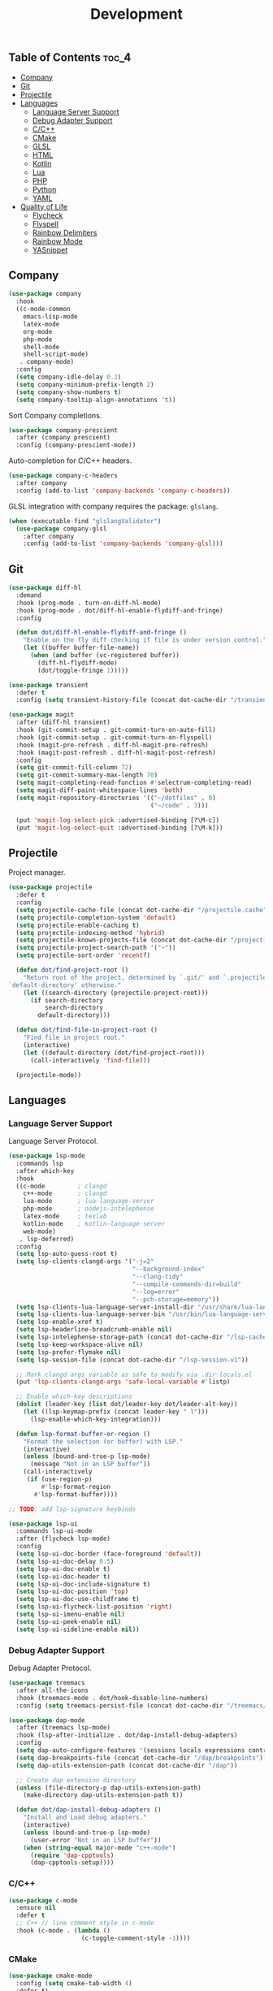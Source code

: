 #+TITLE: Development
#+OPTIONS: toc:nil
#+PROPERTY: header-args:emacs-lisp :shebang ";;; -*- lexical-binding: t; -*-\n"

** Table of Contents :toc_4:
  - [[#company][Company]]
  - [[#git][Git]]
  - [[#projectile][Projectile]]
  - [[#languages][Languages]]
    - [[#language-server-support][Language Server Support]]
    - [[#debug-adapter-support][Debug Adapter Support]]
    - [[#cc][C/C++]]
    - [[#cmake][CMake]]
    - [[#glsl][GLSL]]
    - [[#html][HTML]]
    - [[#kotlin][Kotlin]]
    - [[#lua][Lua]]
    - [[#php][PHP]]
    - [[#python][Python]]
    - [[#yaml][YAML]]
  - [[#quality-of-life][Quality of Life]]
      - [[#flycheck][Flycheck]]
      - [[#flyspell][Flyspell]]
      - [[#rainbow-delimiters][Rainbow Delimiters]]
      - [[#rainbow-mode][Rainbow Mode]]
      - [[#yasnippet][YASnippet]]

** Company

#+BEGIN_SRC emacs-lisp
(use-package company
  :hook
  ((c-mode-common
	emacs-lisp-mode
	latex-mode
	org-mode
	php-mode
	shell-mode
	shell-script-mode)
   . company-mode)
  :config
  (setq company-idle-delay 0.2)
  (setq company-minimum-prefix-length 2)
  (setq company-show-numbers t)
  (setq company-tooltip-align-annotations 't))
#+END_SRC

Sort Company completions.

#+BEGIN_SRC emacs-lisp
(use-package company-prescient
  :after (company prescient)
  :config (company-prescient-mode))
#+END_SRC

Auto-completion for C/C++ headers.

#+BEGIN_SRC emacs-lisp
(use-package company-c-headers
  :after company
  :config (add-to-list 'company-backends 'company-c-headers))
#+END_SRC

GLSL integration with company requires the package: ~glslang~.

#+BEGIN_SRC emacs-lisp
(when (executable-find "glslangValidator")
  (use-package company-glsl
	:after company
	:config (add-to-list 'company-backends 'company-glsl)))
#+END_SRC

** Git

#+BEGIN_SRC emacs-lisp
(use-package diff-hl
  :demand
  :hook (prog-mode . turn-on-diff-hl-mode)
  :hook (prog-mode . dot/diff-hl-enable-flydiff-and-fringe)
  :config

  (defun dot/diff-hl-enable-flydiff-and-fringe ()
	"Enable on the fly diff checking if file is under version control."
	(let ((buffer buffer-file-name))
	  (when (and buffer (vc-registered buffer))
		(diff-hl-flydiff-mode)
		(dot/toggle-fringe 1)))))

(use-package transient
  :defer t
  :config (setq transient-history-file (concat dot-cache-dir "/transient/history.el")))

(use-package magit
  :after (diff-hl transient)
  :hook (git-commit-setup . git-commit-turn-on-auto-fill)
  :hook (git-commit-setup . git-commit-turn-on-flyspell)
  :hook (magit-pre-refresh . diff-hl-magit-pre-refresh)
  :hook (magit-post-refresh . diff-hl-magit-post-refresh)
  :config
  (setq git-commit-fill-column 72)
  (setq git-commit-summary-max-length 70)
  (setq magit-completing-read-function #'selectrum-completing-read)
  (setq magit-diff-paint-whitespace-lines 'both)
  (setq magit-repository-directories '(("~/dotfiles" . 0)
									   ("~/code" . 3)))

  (put 'magit-log-select-pick :advertised-binding [?\M-c])
  (put 'magit-log-select-quit :advertised-binding [?\M-k]))
#+END_SRC
** Projectile

Project manager.

#+BEGIN_SRC emacs-lisp
(use-package projectile
  :defer t
  :config
  (setq projectile-cache-file (concat dot-cache-dir "/projectile.cache"))
  (setq projectile-completion-system 'default)
  (setq projectile-enable-caching t)
  (setq projectile-indexing-method 'hybrid)
  (setq projectile-known-projects-file (concat dot-cache-dir "/projectile-bookmarks.eld"))
  (setq projectile-project-search-path '("~"))
  (setq projectile-sort-order 'recentf)

  (defun dot/find-project-root ()
	"Return root of the project, determined by `.git/' and `.projectile',
`default-directory' otherwise."
	(let ((search-directory (projectile-project-root)))
	  (if search-directory
		  search-directory
		default-directory)))

  (defun dot/find-file-in-project-root ()
	"Find file in project root."
	(interactive)
	(let ((default-directory (dot/find-project-root)))
	  (call-interactively 'find-file)))

  (projectile-mode))
#+END_SRC

** Languages

*** Language Server Support

Language Server Protocol.

#+BEGIN_SRC emacs-lisp
(use-package lsp-mode
  :commands lsp
  :after which-key
  :hook
  ((c-mode         ; clangd
	c++-mode       ; clangd
	lua-mode       ; lua-language-server
	php-mode       ; nodejs-intelephense
    latex-mode     ; texlab
    kotlin-mode    ; kotlin-language-server
    web-mode)
   . lsp-deferred)
  :config
  (setq lsp-auto-guess-root t)
  (setq lsp-clients-clangd-args '("-j=2"
								  "--background-index"
								  "--clang-tidy"
								  "--compile-commands-dir=build"
								  "--log=error"
								  "--pch-storage=memory"))
  (setq lsp-clients-lua-language-server-install-dir "/usr/share/lua-language-server/")
  (setq lsp-clients-lua-language-server-bin "/usr/bin/lua-language-server")
  (setq lsp-enable-xref t)
  (setq lsp-headerline-breadcrumb-enable nil)
  (setq lsp-intelephense-storage-path (concat dot-cache-dir "/lsp-cache"))
  (setq lsp-keep-workspace-alive nil)
  (setq lsp-prefer-flymake nil)
  (setq lsp-session-file (concat dot-cache-dir "/lsp-session-v1"))

  ;; Mark clangd args variable as safe to modify via .dir-locals.el
  (put 'lsp-clients-clangd-args 'safe-local-variable #'listp)

  ;; Enable which-key descriptions
  (dolist (leader-key (list dot/leader-key dot/leader-alt-key))
	(let ((lsp-keymap-prefix (concat leader-key " l")))
	  (lsp-enable-which-key-integration)))

  (defun lsp-format-buffer-or-region ()
	"Format the selection (or buffer) with LSP."
	(interactive)
	(unless (bound-and-true-p lsp-mode)
	  (message "Not in an LSP buffer"))
	(call-interactively
	 (if (use-region-p)
		 #'lsp-format-region
	   #'lsp-format-buffer))))

;; TODO: add lsp-signature keybinds

(use-package lsp-ui
  :commands lsp-ui-mode
  :after (flycheck lsp-mode)
  :config
  (setq lsp-ui-doc-border (face-foreground 'default))
  (setq lsp-ui-doc-delay 0.5)
  (setq lsp-ui-doc-enable t)
  (setq lsp-ui-doc-header t)
  (setq lsp-ui-doc-include-signature t)
  (setq lsp-ui-doc-position 'top)
  (setq lsp-ui-doc-use-childframe t)
  (setq lsp-ui-flycheck-list-position 'right)
  (setq lsp-ui-imenu-enable nil)
  (setq lsp-ui-peek-enable nil)
  (setq lsp-ui-sideline-enable nil))
#+END_SRC

*** Debug Adapter Support

Debug Adapter Protocol.

#+BEGIN_SRC emacs-lisp
(use-package treemacs
  :after all-the-icons
  :hook (treemacs-mode . dot/hook-disable-line-numbers)
  :config (setq treemacs-persist-file (concat dot-cache-dir "/treemacs/persist")))

(use-package dap-mode
  :after (treemacs lsp-mode)
  :hook (lsp-after-initialize . dot/dap-install-debug-adapters)
  :config
  (setq dap-auto-configure-features '(sessions locals expressions controls tooltip))
  (setq dap-breakpoints-file (concat dot-cache-dir "/dap/breakpoints"))
  (setq dap-utils-extension-path (concat dot-cache-dir "/dap"))

  ;; Create dap extension directory
  (unless (file-directory-p dap-utils-extension-path)
	(make-directory dap-utils-extension-path t))

  (defun dot/dap-install-debug-adapters ()
	"Install and Load debug adapters."
	(interactive)
	(unless (bound-and-true-p lsp-mode)
	  (user-error "Not in an LSP buffer"))
	(when (string-equal major-mode "c++-mode")
	  (require 'dap-cpptools)
	  (dap-cpptools-setup))))
#+END_SRC

*** C/C++

#+BEGIN_SRC emacs-lisp
(use-package c-mode
  :ensure nil
  :defer t
  ;; C++ // line comment style in c-mode
  :hook (c-mode . (lambda ()
					(c-toggle-comment-style -1))))
#+END_SRC

*** CMake

#+BEGIN_SRC emacs-lisp
(use-package cmake-mode
  :config (setq cmake-tab-width 4)
  :defer t)
#+END_SRC

*** GLSL

#+BEGIN_SRC emacs-lisp
(use-package glsl-mode
  :defer t)
#+END_SRC

*** HTML

#+BEGIN_SRC emacs-lisp
(use-package web-mode
  :defer t)
#+END_SRC

*** Kotlin

#+BEGIN_SRC emacs-lisp
(use-package kotlin-mode
  :defer t)
#+END_SRC

*** Lua

#+BEGIN_SRC emacs-lisp
(use-package lua-mode
  :defer t
  :config (setq lua-indent-level 4))
#+END_SRC

*** PHP

#+BEGIN_SRC emacs-lisp
(use-package php-mode
  :defer t
  :hook
  (php-mode . (lambda ()
				(setq indent-tabs-mode t))))

(use-package restclient
  :defer t)
#+END_SRC

*** Python

#+BEGIN_SRC emacs-lisp
(use-package python-mode
  :ensure nil
  :defer t
  :hook (python-mode . (lambda ()
						 (setq indent-tabs-mode t)
						 (setq python-indent-offset 4)
						 (setq tab-width 4))))
#+END_SRC

*** YAML

#+BEGIN_SRC emacs-lisp
(use-package yaml-mode
  :defer t)
#+END_SRC

** Quality of Life

**** Flycheck

On the fly syntax checking.

#+BEGIN_SRC emacs-lisp
(use-package flycheck
  :hook
  ((c-mode-common
	emacs-lisp-mode
	latex-mode
	org-mode
	php-mode
	sh-mode
	shell-mode
	shell-script-mode)
   . flycheck-mode)
  :config
  (setq flycheck-clang-language-standard "c++17")
  (setq flycheck-gcc-language-standard "c++17"))

;; For .el files which are intended to be packages
(use-package flycheck-package
  :after flycheck
  :config
  (add-to-list 'flycheck-checkers 'flycheck-emacs-lisp-package)
  (flycheck-package-setup))

(use-package flycheck-clang-tidy
  :after flycheck
  :hook (flycheck-mode . flycheck-clang-tidy-setup)
  :config (setq flycheck-clang-tidy-extra-options "--format-style=file"))
#+END_SRC

**** Flyspell

Give Flyspell a selection menu.

#+BEGIN_SRC emacs-lisp
(use-package flyspell-correct
  :after flyspell
  :demand
  :hook (org-mode . flyspell-mode)
  :config
  (setq flyspell-issue-message-flag nil)
  (setq flyspell-issue-welcome-flag nil))
#+END_SRC

**** Rainbow Delimiters

#+BEGIN_SRC emacs-lisp
(use-package rainbow-delimiters
  :hook (prog-mode . rainbow-delimiters-mode))
#+END_SRC

**** Rainbow Mode

#+BEGIN_SRC emacs-lisp
(use-package rainbow-mode
  :hook (css-mode . rainbow-mode))
#+END_SRC

**** YASnippet

#+BEGIN_SRC emacs-lisp
(use-package yasnippet
  :defer t
  :init
  (setq yas-snippet-dirs (list (concat dot-emacs-dir "/snippets")))
  (setq yas-prompt-functions '(yas-completing-prompt))
  :config
  (yas-global-mode))

(use-package yasnippet-snippets
  :after yasnippet)
#+END_SRC

https://stackoverflow.com/questions/22735895/configuring-a-yasnippet-for-two-scenarios-1-region-is-active-2-region-is
